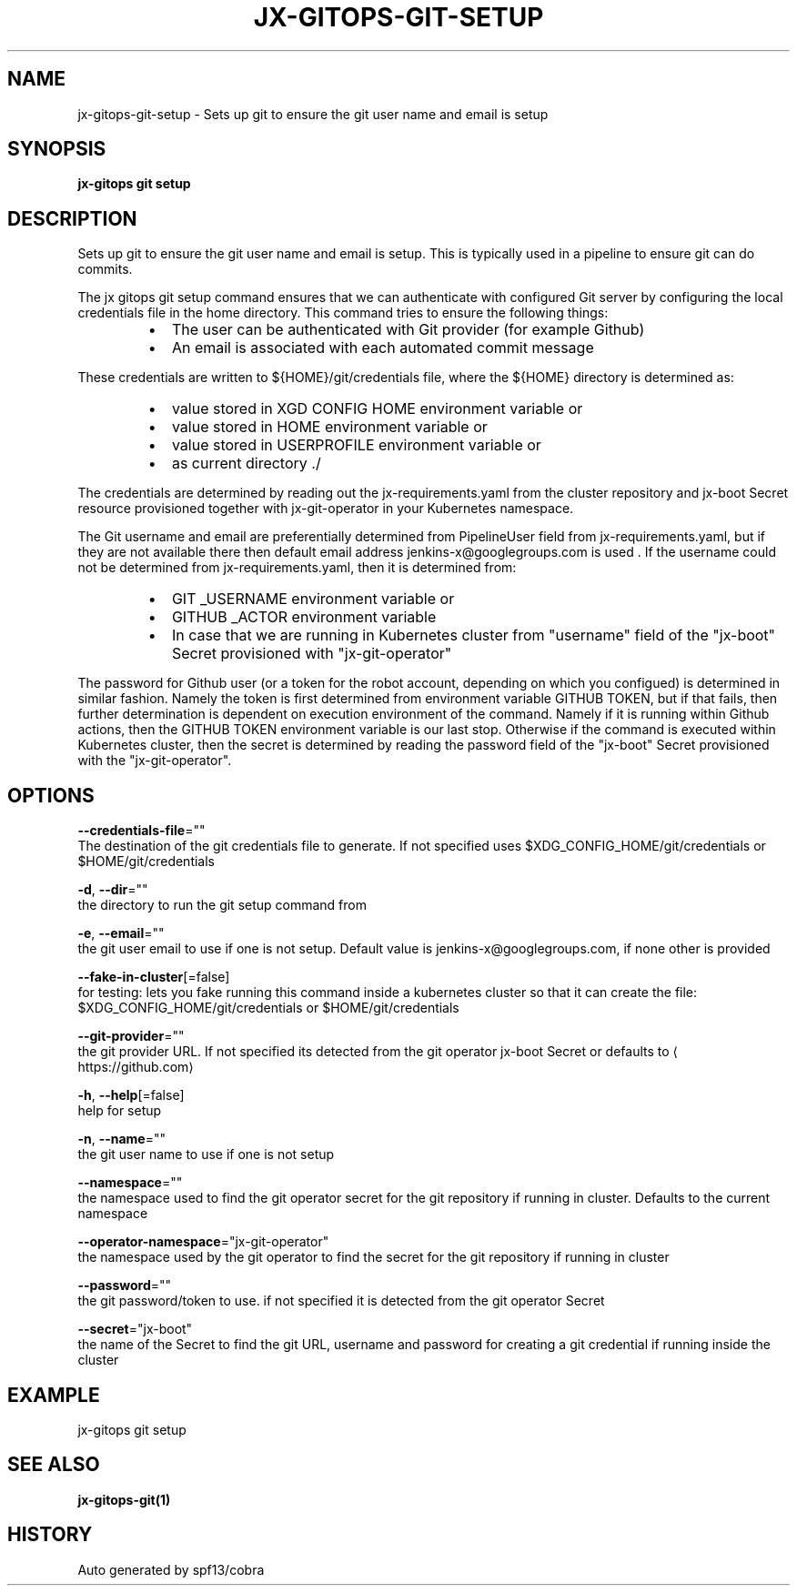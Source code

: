 .TH "JX-GITOPS\-GIT\-SETUP" "1" "" "Auto generated by spf13/cobra" "" 
.nh
.ad l


.SH NAME
.PP
jx\-gitops\-git\-setup \- Sets up git to ensure the git user name and email is setup


.SH SYNOPSIS
.PP
\fBjx\-gitops git setup\fP


.SH DESCRIPTION
.PP
Sets up git to ensure the git user name and email is setup. This is typically used in a pipeline to ensure git can do commits.

.PP
The jx gitops git setup command ensures that we can authenticate with configured Git server by configuring the local credentials file in the home directory. This command tries to ensure the following things:

.RS
.IP \(bu 2
The user can be authenticated with Git provider (for example Github)
.br
.IP \(bu 2
An email is associated with each automated commit message
.br

.RE

.PP
These credentials are written to ${HOME}/git/credentials file, where the ${HOME} directory is determined as:

.RS
.IP \(bu 2
value stored in XGD CONFIG HOME environment variable or
.br
.IP \(bu 2
value stored in HOME environment variable or
.br
.IP \(bu 2
value stored in USERPROFILE environment variable or
.br
.IP \(bu 2
as current directory ./
.br

.RE

.PP
The credentials are determined by reading out the jx\-requirements.yaml from the cluster repository and jx\-boot Secret resource provisioned together with jx\-git\-operator in your Kubernetes namespace.

.PP
The Git username and email are preferentially determined from PipelineUser field from jx\-requirements.yaml, but if they are not available there then default email address jenkins\-x@googlegroups.com is used . If the username could not be determined from jx\-requirements.yaml, then it is determined from:

.RS
.IP \(bu 2
GIT \_USERNAME environment variable or
.br
.IP \(bu 2
GITHUB \_ACTOR environment variable
.br
.IP \(bu 2
In case that we are running in Kubernetes cluster from "username" field of the "jx\-boot" Secret provisioned with "jx\-git\-operator"
.br

.RE

.PP
The password for Github user (or a token for the robot account, depending on which you configued) is determined in similar fashion. Namely the token is first determined from environment variable GITHUB TOKEN, but if that fails, then further determination is dependent on execution environment of the command. Namely if it is running within Github actions, then the GITHUB TOKEN environment variable is our last stop. Otherwise if the command is executed within Kubernetes cluster, then the secret is determined by reading the password field of the "jx\-boot" Secret provisioned with the "jx\-git\-operator".


.SH OPTIONS
.PP
\fB\-\-credentials\-file\fP=""
    The destination of the git credentials file to generate. If not specified uses $XDG\_CONFIG\_HOME/git/credentials or $HOME/git/credentials

.PP
\fB\-d\fP, \fB\-\-dir\fP=""
    the directory to run the git setup command from

.PP
\fB\-e\fP, \fB\-\-email\fP=""
    the git user email to use if one is not setup. Default value is jenkins\-x@googlegroups.com, if none other is provided

.PP
\fB\-\-fake\-in\-cluster\fP[=false]
    for testing: lets you fake running this command inside a kubernetes cluster so that it can create the file: $XDG\_CONFIG\_HOME/git/credentials or $HOME/git/credentials

.PP
\fB\-\-git\-provider\fP=""
    the git provider URL. If not specified its detected from the git operator jx\-boot Secret or defaults to 
\[la]https://github.com\[ra]

.PP
\fB\-h\fP, \fB\-\-help\fP[=false]
    help for setup

.PP
\fB\-n\fP, \fB\-\-name\fP=""
    the git user name to use if one is not setup

.PP
\fB\-\-namespace\fP=""
    the namespace used to find the git operator secret for the git repository if running in cluster. Defaults to the current namespace

.PP
\fB\-\-operator\-namespace\fP="jx\-git\-operator"
    the namespace used by the git operator to find the secret for the git repository if running in cluster

.PP
\fB\-\-password\fP=""
    the git password/token to use. if not specified it is detected from the git operator Secret

.PP
\fB\-\-secret\fP="jx\-boot"
    the name of the Secret to find the git URL, username and password for creating a git credential if running inside the cluster


.SH EXAMPLE
.PP
jx\-gitops git setup


.SH SEE ALSO
.PP
\fBjx\-gitops\-git(1)\fP


.SH HISTORY
.PP
Auto generated by spf13/cobra
